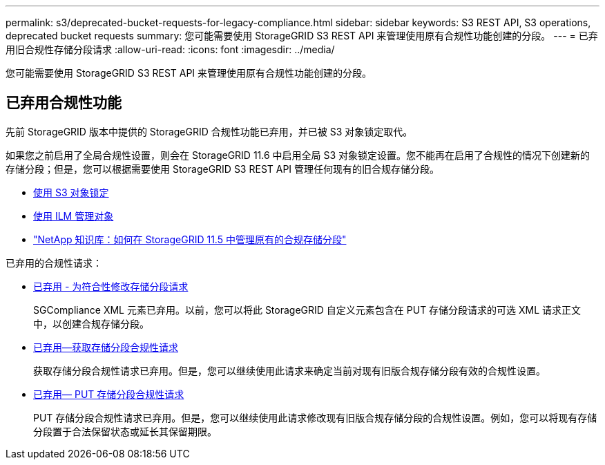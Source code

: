 ---
permalink: s3/deprecated-bucket-requests-for-legacy-compliance.html 
sidebar: sidebar 
keywords: S3 REST API, S3 operations, deprecated bucket requests 
summary: 您可能需要使用 StorageGRID S3 REST API 来管理使用原有合规性功能创建的分段。 
---
= 已弃用旧合规性存储分段请求
:allow-uri-read: 
:icons: font
:imagesdir: ../media/


[role="lead"]
您可能需要使用 StorageGRID S3 REST API 来管理使用原有合规性功能创建的分段。



== 已弃用合规性功能

先前 StorageGRID 版本中提供的 StorageGRID 合规性功能已弃用，并已被 S3 对象锁定取代。

如果您之前启用了全局合规性设置，则会在 StorageGRID 11.6 中启用全局 S3 对象锁定设置。您不能再在启用了合规性的情况下创建新的存储分段；但是，您可以根据需要使用 StorageGRID S3 REST API 管理任何现有的旧合规存储分段。

* xref:using-s3-object-lock.adoc[使用 S3 对象锁定]
* xref:../ilm/index.adoc[使用 ILM 管理对象]
* https://kb.netapp.com/Advice_and_Troubleshooting/Hybrid_Cloud_Infrastructure/StorageGRID/How_to_manage_legacy_Compliant_buckets_in_StorageGRID_11.5["NetApp 知识库：如何在 StorageGRID 11.5 中管理原有的合规存储分段"^]


已弃用的合规性请求：

* xref:../s3/deprecated-put-bucket-request-modifications-for-compliance.adoc[已弃用 - 为符合性修改存储分段请求]
+
SGCompliance XML 元素已弃用。以前，您可以将此 StorageGRID 自定义元素包含在 PUT 存储分段请求的可选 XML 请求正文中，以创建合规存储分段。

* xref:../s3/deprecated-get-bucket-compliance-request.adoc[已弃用—获取存储分段合规性请求]
+
获取存储分段合规性请求已弃用。但是，您可以继续使用此请求来确定当前对现有旧版合规存储分段有效的合规性设置。

* xref:../s3/deprecated-put-bucket-compliance-request.adoc[已弃用— PUT 存储分段合规性请求]
+
PUT 存储分段合规性请求已弃用。但是，您可以继续使用此请求修改现有旧版合规存储分段的合规性设置。例如，您可以将现有存储分段置于合法保留状态或延长其保留期限。


